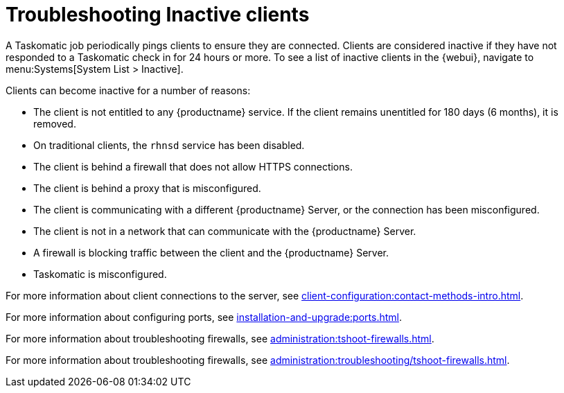 [[troubleshooting-inactive-clients]]
= Troubleshooting Inactive clients

////
PUT THIS COMMENT AT THE TOP OF TROUBLESHOOTING SECTIONS

Troubleshooting format:

One sentence each:
Cause: What created the problem?
Consequence: What does the user see when this happens?
Fix: What can the user do to fix this problem?
Result: What happens after the user has completed the fix?

If more detailed instructions are required, put them in a "Resolving" procedure:
.Procedure: Resolving Widget Wobbles
. First step
. Another step
. Last step
////

A Taskomatic job periodically pings clients to ensure they are connected.
Clients are considered inactive if they have not responded to a Taskomatic check in for 24 hours or more.
To see a list of inactive clients in the {webui}, navigate to menu:Systems[System List > Inactive].

Clients can become inactive for a number of reasons:

* The client is not entitled to any {productname} service.
    If the client remains unentitled for 180 days (6 months), it is removed.
* On traditional clients, the [clientitem]``rhnsd`` service has been disabled.
* The client is behind a firewall that does not allow HTTPS connections.
* The client is behind a proxy that is misconfigured.
* The client is communicating with a different {productname} Server, or the connection has been misconfigured.
* The client is not in a network that can communicate with the {productname} Server.
* A firewall is blocking traffic between the client and the {productname} Server.
* Taskomatic is misconfigured.


For more information about client connections to the server, see xref:client-configuration:contact-methods-intro.adoc[].

For more information about configuring ports, see xref:installation-and-upgrade:ports.adoc[].

For more information about troubleshooting firewalls, see xref:administration:tshoot-firewalls.adoc[].

For more information about troubleshooting firewalls, see xref:administration:troubleshooting/tshoot-firewalls.adoc[].
